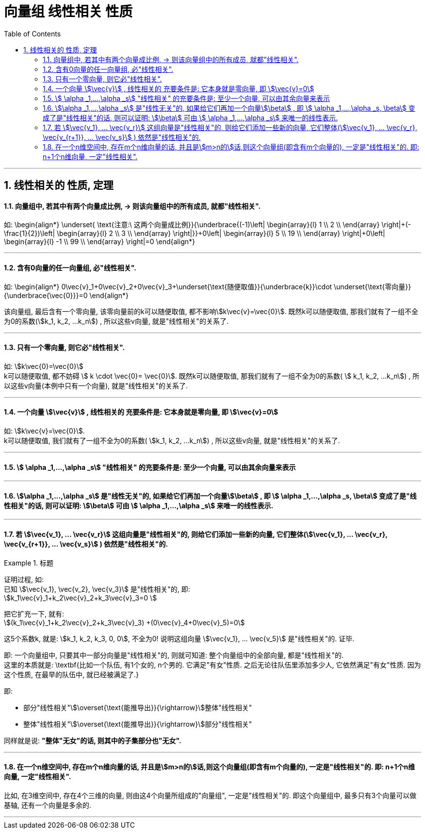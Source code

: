 
= 向量组 线性相关 性质
//:stylesheet: my-stylesheet.css
:toc: left
:toclevels: 3
:sectnums:

'''


== 线性相关的 性质, 定理

==== 向量组中, 若其中有两个向量成比例, → 则该向量组中的所有成员, 就都"线性相关".

如:
\begin{align*}
	\underset{ \text{注意:\ 这两个向量成比例}}{\underbrace{(-1)\left| \begin{array}{l}
				1 \\
				2 \\
			\end{array} \right|+(-\frac{1}{2})\left| \begin{array}{l}
				2 \\
				3 \\
			\end{array} \right|}}+0\left| \begin{array}{l}
		5  \\
		19 \\
	\end{array} \right|+0\left| \begin{array}{l}
		-1 \\
		99 \\
	\end{array} \right|=0
\end{align*}

'''

==== 含有0向量的任一向量组, 必"线性相关".

如:
\begin{align*}
	0\vec{v}_1+0\vec{v}_2+0\vec{v}_3+\underset{\text{随便取值}}{\underbrace{k}}\cdot \underset{\text{零向量}}{\underbrace{\vec{0}}}=0
\end{align*}

该向量组, 最后含有一个零向量, 该零向量前的k可以随便取值, 都不影响stem:[k\vec{v}=\vec{0}]. 既然k可以随便取值, 那我们就有了一组不全为0的系数(stem:[k_1, k_2, ...k_n]) , 所以这些v向量, 就是"线性相关"的关系了.

'''

==== 只有一个零向量, 则它必"线性相关".

如:  stem:[k\vec{0}=\vec{0}] +
k可以随便取值, 都不妨碍  stem:[ k \cdot \vec{0}= \vec{0}]. 既然k可以随便取值, 那我们就有了一组不全为0的系数( stem:[ k_1, k_2, ...k_n]) , 所以这些v向量(本例中只有一个向量), 就是"线性相关"的关系了.

'''



==== 一个向量 stem:[\vec{v}] , 线性相关的 充要条件是: 它本身就是零向量, 即 stem:[\vec{v}=0]

如: stem:[k\vec{v}=\vec{0}].  +
k可以随便取值, 我们就有了一组不全为0的系数( stem:[k_1, k_2, ...k_n]) , 所以这些v向量, 就是"线性相关"的关系了.

'''

==== stem:[	\alpha _1,...,\alpha _s] "线性相关" 的充要条件是: 至少一个向量, 可以由其余向量来表示


'''

==== stem:[\alpha _1,...,\alpha _s] 是"线性无关"的, 如果给它们再加一个向量stem:[\beta] , 即 stem:[	\alpha _1,...,\alpha _s, \beta] 变成了是"线性相关"的话, 则可以证明: stem:[\beta] 可由 stem:[	\alpha _1,...,\alpha _s] 来唯一的线性表示.



'''

==== 若 stem:[\vec{v_1}, ... \vec{v_r}] 这组向量是"线性相关"的, 则给它们添加一些新的向量, 它们整体(stem:[\vec{v_1}, ... \vec{v_r}, \vec{v_{r+1}}, ... \vec{v_s}] ) 依然是"线性相关"的.

.标题
====
证明过程, 如:  +
已知 stem:[\vec{v_1}, \vec{v_2}, \vec{v_3}] 是"线性相关"的, 即: +
stem:[k_1\vec{v}_1+k_2\vec{v}_2+k_3\vec{v}_3=0 ]

把它扩充一下, 就有: +
stem:[(k_1\vec{v}_1+k_2\vec{v}_2+k_3\vec{v}_3) +(0\vec{v}_4+0\vec{v}_5)=0] +

这5个系数k, 就是: stem:[k_1, k_2, k_3, 0, 0], 不全为0! 说明这组向量 stem:[\vec{v_1}, ... \vec{v_5}] 是"线性相关"的. 证毕.
====

即: 一个向量组中, 只要其中一部分向量是"线性相关"的, 则就可知道: 整个向量组中的全部向量, 都是"线性相关"的. +
这里的本质就是: \textbf{比如一个队伍, 有1个女的, n个男的. 它满足"有女"性质. 之后无论往队伍里添加多少人, 它依然满足"有女"性质. 因为这个性质, 在最早的队伍中, 就已经被满足了.}


即:

- 部分"线性相关"stem:[\overset{\text{能推导出}}{\rightarrow}]整体"线性相关"
- 整体"线性相关"stem:[\overset{\text{能推导出}}{\rightarrow}]部分"线性相关"

同样就是说: *"整体"无女"的话, 则其中的子集部分也"无女".*


'''

==== 在一个n维空间中, 存在m个n维向量的话, 并且是stem:[m>n的]话,则这个向量组(即含有m个向量的), 一定是"线性相关"的. 即: n+1个n维向量, 一定"线性相关".

比如, 在3维空间中, 存在4个三维的向量, 则由这4个向量所组成的"向量组", 一定是"线性相关"的. 即这个向量组中, 最多只有3个向量可以做基轴, 还有一个向量是多余的.


'''
